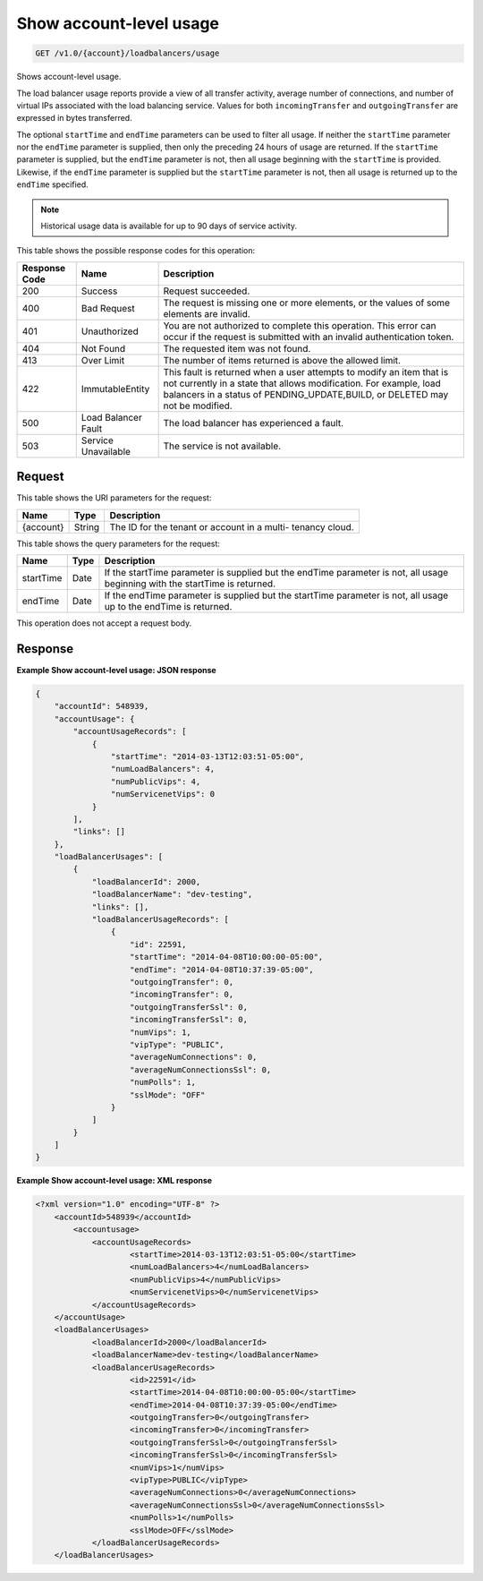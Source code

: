 
.. _get-show-account-level-usage-v1.0-account-loadbalancers-usage:

Show account-level usage
^^^^^^^^^^^^^^^^^^^^^^^^^^^^^^^^^^^^^^^^^^^^^^^^^^^^^^^^^^^^^^^^^^^^^^^^^^^^^^^^

.. code::

    GET /v1.0/{account}/loadbalancers/usage

Shows account-level usage.

The load balancer usage reports provide a view of all transfer activity, average number 
of connections, and number of virtual IPs associated with the load balancing service. 
Values for both ``incomingTransfer`` and ``outgoingTransfer`` are expressed in bytes 
transferred.

The optional ``startTime`` and ``endTime`` parameters can be used to filter all usage. 
If neither the ``startTime`` parameter nor the ``endTime`` parameter is supplied, then 
only the preceding 24 hours of usage are returned. If the ``startTime`` parameter 
is supplied, but the ``endTime`` parameter is not, then all usage beginning with the 
``startTime`` is provided. Likewise, if the ``endTime`` parameter is supplied but the 
``startTime`` parameter is not, then all usage is returned up to the ``endTime`` 
specified.

.. note::
   Historical usage data is available for up to 90 days of service activity.
   
   



This table shows the possible response codes for this operation:


+--------------------------+-------------------------+-------------------------+
|Response Code             |Name                     |Description              |
+==========================+=========================+=========================+
|200                       |Success                  |Request succeeded.       |
+--------------------------+-------------------------+-------------------------+
|400                       |Bad Request              |The request is missing   |
|                          |                         |one or more elements, or |
|                          |                         |the values of some       |
|                          |                         |elements are invalid.    |
+--------------------------+-------------------------+-------------------------+
|401                       |Unauthorized             |You are not authorized   |
|                          |                         |to complete this         |
|                          |                         |operation. This error    |
|                          |                         |can occur if the request |
|                          |                         |is submitted with an     |
|                          |                         |invalid authentication   |
|                          |                         |token.                   |
+--------------------------+-------------------------+-------------------------+
|404                       |Not Found                |The requested item was   |
|                          |                         |not found.               |
+--------------------------+-------------------------+-------------------------+
|413                       |Over Limit               |The number of items      |
|                          |                         |returned is above the    |
|                          |                         |allowed limit.           |
+--------------------------+-------------------------+-------------------------+
|422                       |ImmutableEntity          |This fault is returned   |
|                          |                         |when a user attempts to  |
|                          |                         |modify an item that is   |
|                          |                         |not currently in a state |
|                          |                         |that allows              |
|                          |                         |modification. For        |
|                          |                         |example, load balancers  |
|                          |                         |in a status of           |
|                          |                         |PENDING_UPDATE,BUILD, or |
|                          |                         |DELETED may not be       |
|                          |                         |modified.                |
+--------------------------+-------------------------+-------------------------+
|500                       |Load Balancer Fault      |The load balancer has    |
|                          |                         |experienced a fault.     |
+--------------------------+-------------------------+-------------------------+
|503                       |Service Unavailable      |The service is not       |
|                          |                         |available.               |
+--------------------------+-------------------------+-------------------------+


Request
""""""""""""""""




This table shows the URI parameters for the request:

+--------------------------+-------------------------+-------------------------+
|Name                      |Type                     |Description              |
+==========================+=========================+=========================+
|{account}                 |String                   |The ID for the tenant or |
|                          |                         |account in a multi-      |
|                          |                         |tenancy cloud.           |
+--------------------------+-------------------------+-------------------------+



This table shows the query parameters for the request:

+--------------------------+-------------------------+-------------------------+
|Name                      |Type                     |Description              |
+==========================+=========================+=========================+
|startTime                 |Date                     |If the startTime         |
|                          |                         |parameter is supplied    |
|                          |                         |but the endTime          |
|                          |                         |parameter is not, all    |
|                          |                         |usage beginning with the |
|                          |                         |startTime is returned.   |
+--------------------------+-------------------------+-------------------------+
|endTime                   |Date                     |If the endTime parameter |
|                          |                         |is supplied but the      |
|                          |                         |startTime parameter is   |
|                          |                         |not, all usage up to the |
|                          |                         |endTime is returned.     |
+--------------------------+-------------------------+-------------------------+




This operation does not accept a request body.




Response
""""""""""""""""










**Example Show account-level usage: JSON response**


.. code::

    {
        "accountId": 548939,
        "accountUsage": {
            "accountUsageRecords": [
                {
                    "startTime": "2014-03-13T12:03:51-05:00",
                    "numLoadBalancers": 4,
                    "numPublicVips": 4,
                    "numServicenetVips": 0
                }
            ],
            "links": []
        },
        "loadBalancerUsages": [
            {
                "loadBalancerId": 2000,
                "loadBalancerName": "dev-testing",
                "links": [],
                "loadBalancerUsageRecords": [
                    {
                        "id": 22591,
                        "startTime": "2014-04-08T10:00:00-05:00",
                        "endTime": "2014-04-08T10:37:39-05:00",
                        "outgoingTransfer": 0,
                        "incomingTransfer": 0,
                        "outgoingTransferSsl": 0,
                        "incomingTransferSsl": 0,
                        "numVips": 1,
                        "vipType": "PUBLIC",
                        "averageNumConnections": 0,
                        "averageNumConnectionsSsl": 0,
                        "numPolls": 1,
                        "sslMode": "OFF"
                    }
                ]
            }
        ]
    }
    


**Example Show account-level usage: XML response**


.. code::

    <?xml version="1.0" encoding="UTF-8" ?>
    	<accountId>548939</accountId>
            <accountusage>
    		<accountUsageRecords>
    			<startTime>2014-03-13T12:03:51-05:00</startTime>
    			<numLoadBalancers>4</numLoadBalancers>
    			<numPublicVips>4</numPublicVips>
    			<numServicenetVips>0</numServicenetVips>
    		</accountUsageRecords>
    	</accountUsage>
    	<loadBalancerUsages>
    		<loadBalancerId>2000</loadBalancerId>
    		<loadBalancerName>dev-testing</loadBalancerName>
    		<loadBalancerUsageRecords>
    			<id>22591</id>
    			<startTime>2014-04-08T10:00:00-05:00</startTime>
    			<endTime>2014-04-08T10:37:39-05:00</endTime>
    			<outgoingTransfer>0</outgoingTransfer>
    			<incomingTransfer>0</incomingTransfer>
    			<outgoingTransferSsl>0</outgoingTransferSsl>
    			<incomingTransferSsl>0</incomingTransferSsl>
    			<numVips>1</numVips>
    			<vipType>PUBLIC</vipType>
    			<averageNumConnections>0</averageNumConnections>
    			<averageNumConnectionsSsl>0</averageNumConnectionsSsl>
    			<numPolls>1</numPolls>
    			<sslMode>OFF</sslMode>
    		</loadBalancerUsageRecords>
    	</loadBalancerUsages>
    

